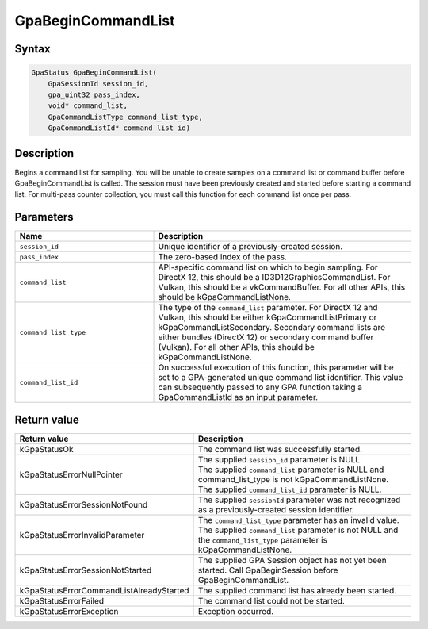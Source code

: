 .. Copyright (c) 2018-2021 Advanced Micro Devices, Inc. All rights reserved.

GpaBeginCommandList
@@@@@@@@@@@@@@@@@@@

Syntax
%%%%%%

.. code-block:: c++

    GpaStatus GpaBeginCommandList(
        GpaSessionId session_id,
        gpa_uint32 pass_index,
        void* command_list,
        GpaCommandListType command_list_type,
        GpaCommandListId* command_list_id)

Description
%%%%%%%%%%%

Begins a command list for sampling. You will be unable to create samples on a
command list or command buffer before GpaBeginCommandList is called. The
session must have been previously created and started before starting a command
list. For multi-pass counter collection, you must call this function for each
command list once per pass.

Parameters
%%%%%%%%%%

.. csv-table::
    :header: "Name", "Description"
    :widths: 35, 65

    "``session_id``","Unique identifier of a previously-created session."
    "``pass_index``", "The zero-based index of the pass."
    "``command_list``", "API-specific command list on which to begin sampling. For DirectX 12, this should be a ID3D12GraphicsCommandList. For Vulkan, this should be a vkCommandBuffer. For all other APIs, this should be kGpaCommandListNone."
    "``command_list_type``", "The type of the ``command_list`` parameter. For DirectX 12 and Vulkan, this should be either kGpaCommandListPrimary or kGpaCommandListSecondary. Secondary command lists are either bundles (DirectX 12) or secondary command buffer (Vulkan). For all other APIs, this should be kGpaCommandListNone."
    "``command_list_id``", "On successful execution of this function, this parameter will be set to a GPA-generated unique command list identifier. This value can subsequently passed to any GPA function taking a GpaCommandListId as an input parameter."

Return value
%%%%%%%%%%%%

.. csv-table::
    :header: "Return value", "Description"
    :widths: 35, 65

    "kGpaStatusOk", "The command list was successfully started."
    "kGpaStatusErrorNullPointer", "| The supplied ``session_id`` parameter is NULL.
    | The supplied ``command_list`` parameter is NULL and command_list_type is not kGpaCommandListNone.
    | The supplied ``command_list_id`` parameter is NULL."
    "kGpaStatusErrorSessionNotFound", "The supplied ``sessionId`` parameter was not recognized as a previously-created session identifier."
    "kGpaStatusErrorInvalidParameter", "| The ``command_list_type`` parameter has an invalid value.
    | The supplied ``command_list`` parameter is not NULL and the ``command_list_type`` parameter is kGpaCommandListNone."
    "kGpaStatusErrorSessionNotStarted", "The supplied GPA Session object has not yet been started. Call GpaBeginSession before GpaBeginCommandList."
    "kGpaStatusErrorCommandListAlreadyStarted", "The supplied command list has already been started."
    "kGpaStatusErrorFailed", "The command list could not be started."
    "kGpaStatusErrorException", "Exception occurred."

